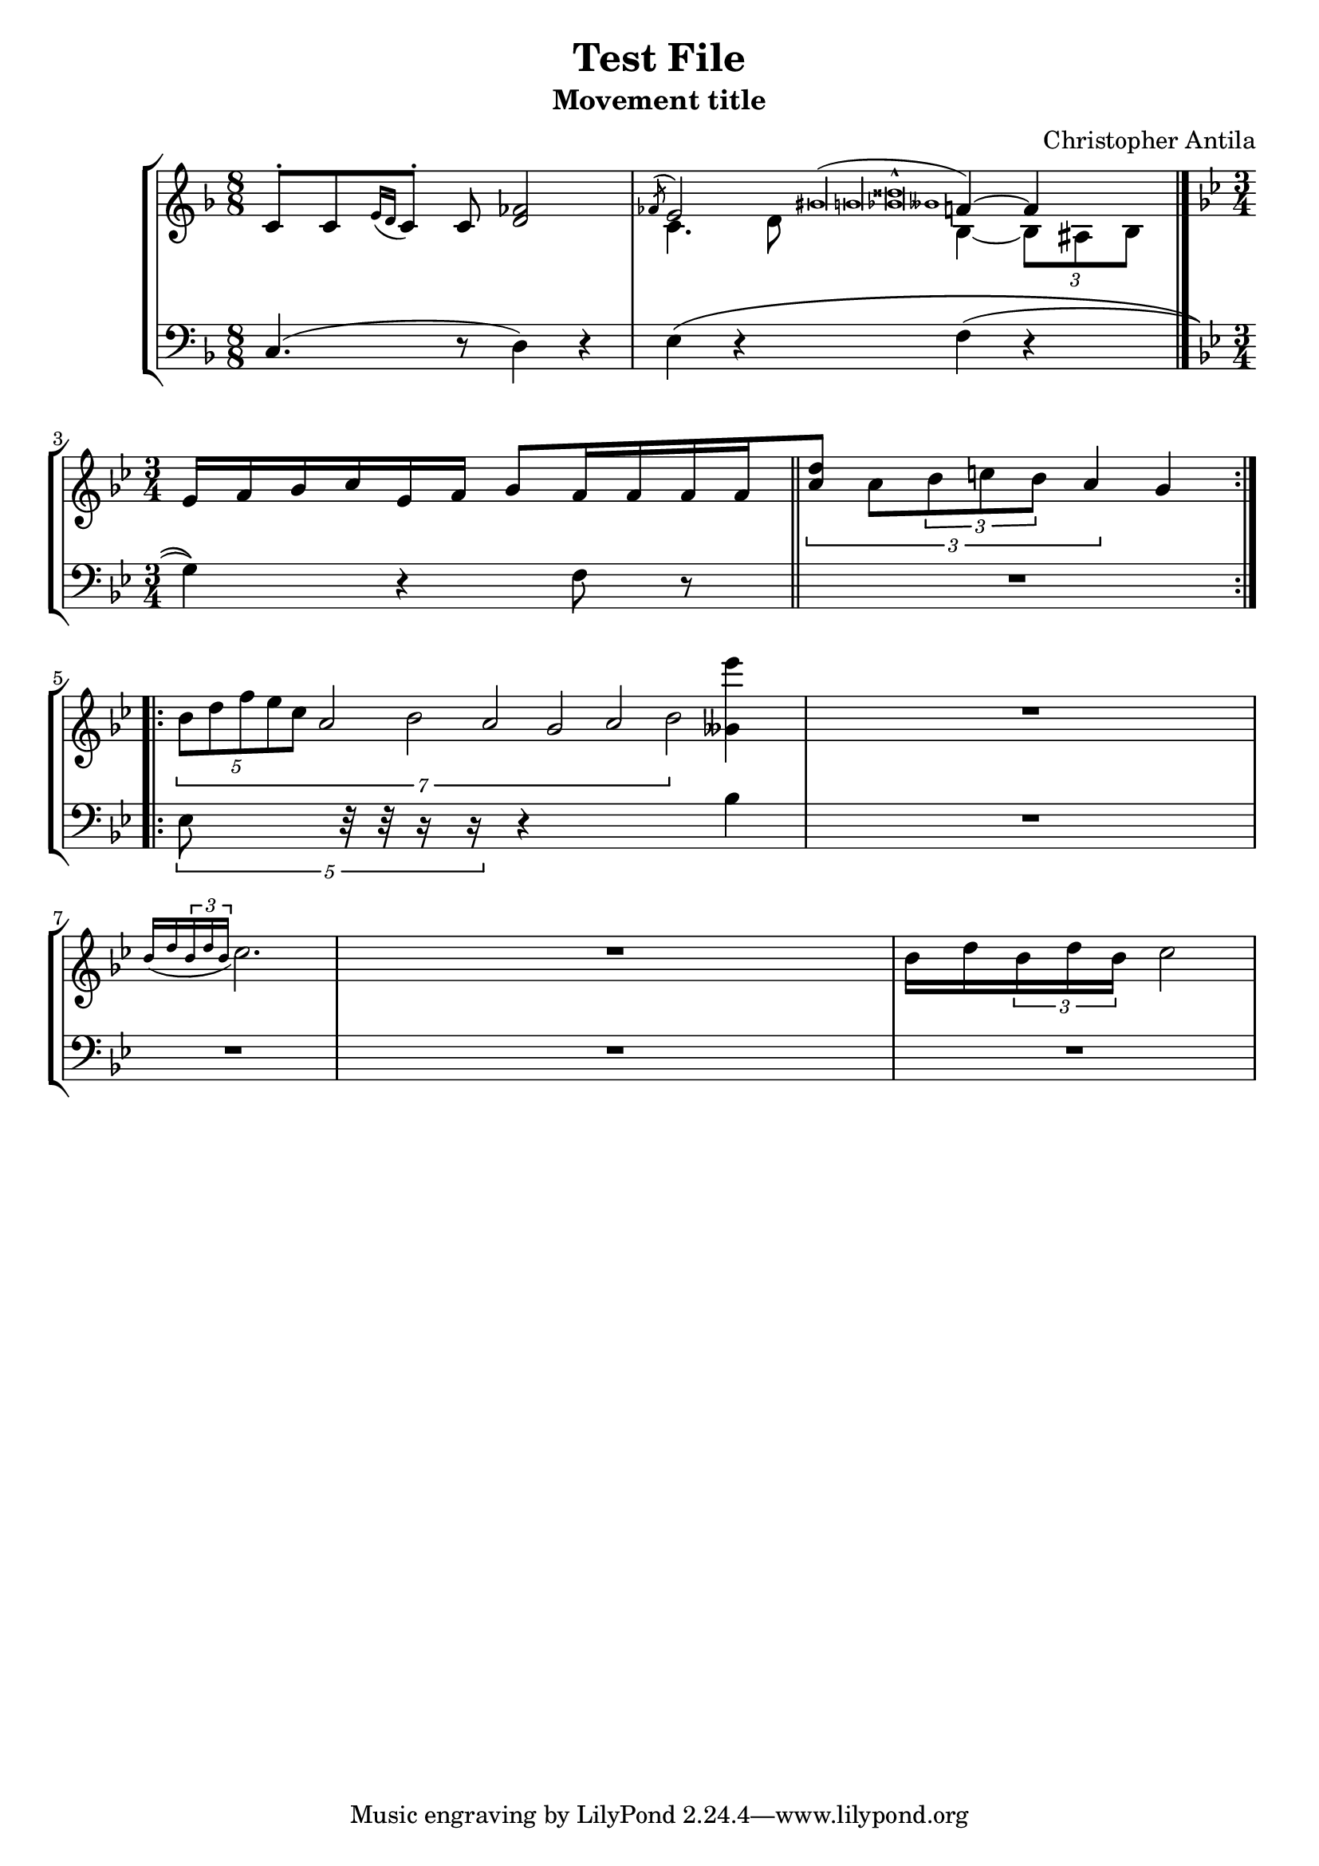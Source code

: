 % "test_file.ly"
%
% Written as a test for the music21.mei module's ability to import MEI files.
% This file is a LilyPond score representing the intended musical content of
% "music21/converter/mei/test/test_file.mei" in an easier-to-verify format than
% Python objects.
%    Note that, if you want to visually check whether the file was successfully
% imported to music21, and you intend to do this by exporting the imported Score
% to MusicXML so you can visualize it, you introduce another series of possible
% errors. In particular, you'll find that nested tuplets, tuplets in grace notes,
% and nested slurs won't be exported properly to MusicXML, even though they are
% imported correctly from MEI.
%
% If you decide to perform "Test File: Movement title," please let me know,
% and if possible send a recording to me (Christopher Antila).

\version "2.18.2"

\header {
   subtitle = "Movement title"
   composer = "Christopher Antila"
   title = "Test File"
}


PartOne =  \relative e' {
   \clef "french"
   \key f \major
   \time 8/8

   % m.1
   e8 ^.[ e \acciaccatura { g16 f } e8^.] e <f as>2  |

   % m.2
   <<
      {
         \voiceOne
         \acciaccatura { as8 } g2
            \acciaccatura { bis\longa b <bes disis>\breve^^ beses1 }
            a4~ a
            \bar "|."  |
      } \\
      {
         \voiceTwo
         e4. f8 d4~ \times 2/3 { d8 cis d }
      }
   >>

   % m.3
   \key bes \major
   \time 3/4
   g16[ a bes c g a] bes8[ a16 a a a
      \bar "||"  |

   % m.4
   \times 2/3 { <c f>8] c \times 2/3 { d8 e d } c4 } bes
      \bar ":.|.:"  |

   % m.5
   \times 1/7 { \times 4/5  { d8 f a g es }
      c2 d c bes c d } <g' beses,,>4  |

   % m.6
   R2. |

   % m.7
   \acciaccatura { d,16 f \times 2/3 { d16 f d }} es2.  |

   % m.8
   R2. |

   % m.9
   d16 f \times 2/3 { d16 f d } es2  |
}


PartTwo =  \relative c {
   \clef "bass"
   \key f \major
   \time 8/8

   % m.1
   c4.( r8 d4) r  |

   % m.2
   e4\( r f( r \bar "|."  |

   % m.3
   \key bes \major
   \time 3/4
   g4)\) r f8 r \bar "||"  |

   % m.4
   R2.  |

   % m.5
   \times 4/5 { es8 r32 r r16 r } r4 bes'  |

   % mm.6 through 9
   R2.*4  |
}


% The score definition
\score {
   \new StaffGroup
   <<
      \new Staff
      <<
         \context Voice = "PartOne" { \PartOne }
      >>
      \new Staff
      <<
         \context Voice = "PartTwo" { \PartTwo }
      >>
   >>

   \layout {}
}
